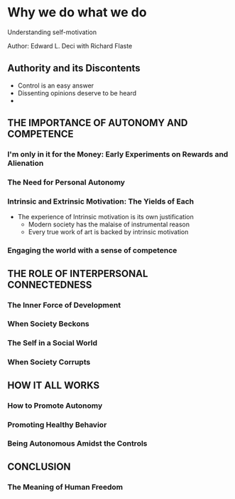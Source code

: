 * Why we do what we do
Understanding self-motivation

Author: Edward L. Deci with Richard Flaste

** Authority and its Discontents
 - Control is an easy answer
 - Dissenting opinions deserve to be heard
 - 

** THE IMPORTANCE OF AUTONOMY AND COMPETENCE

*** I'm only in it for the Money: Early Experiments on Rewards and Alienation

*** The Need for Personal Autonomy

*** Intrinsic and Extrinsic Motivation: The Yields of Each
  - The experience of Intrinsic motivation is its own justification
	- Modern society has the malaise of instrumental reason
	- Every true work of art is backed by intrinsic motivation

*** Engaging the world with a sense of competence

** THE ROLE OF INTERPERSONAL CONNECTEDNESS

*** The Inner Force of Development

*** When Society Beckons

*** The Self in a Social World

*** When Society Corrupts

** HOW IT ALL WORKS

*** How to Promote Autonomy

*** Promoting Healthy Behavior

*** Being Autonomous Amidst the Controls

** CONCLUSION

*** The Meaning of Human Freedom
